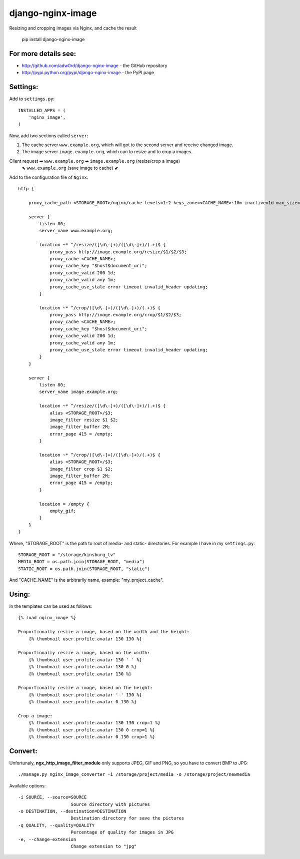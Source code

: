 django-nginx-image
========================

.. image:: http://adw0rd.com/media/uploads/django_nginx_image.jpg
    :align: right

Resizing and cropping images via Nginx, and cache the result 

    pip install django-nginx-image

For more details see:
------------------------

* http://github.com/adw0rd/django-nginx-image - the GitHub repository
* http://pypi.python.org/pypi/django-nginx-image - the PyPI page


Settings:
------------------------

Add to ``settings.py``::

    INSTALLED_APPS = (
        'nginx_image',
    )

Now, add two sections called ``server``:

1. The cache server ``www.example.org``, which will got to the second server and receive changed image.

2. The image server ``image.example.org``, which can to resize and to crop a images.

Client request ➡ ``www.example.org`` ➡ ``image.example.org`` (resize/crop a image)
      ⬉ ``www.example.org`` (save image to cache) ⬋

Add to the configuration file of ``Nginx``::

    http {

        proxy_cache_path <STORAGE_ROOT>/nginx/cache levels=1:2 keys_zone=<CACHE_NAME>:10m inactive=1d max_size=1G;
        
        server {
            listen 80;
            server_name www.example.org;
            
            location ~* ^/resize/([\d\-]+)/([\d\-]+)/(.+)$ {
                proxy_pass http://image.example.org/resize/$1/$2/$3;
                proxy_cache <CACHE_NAME>;
                proxy_cache_key "$host$document_uri";
                proxy_cache_valid 200 1d;
                proxy_cache_valid any 1m;
                proxy_cache_use_stale error timeout invalid_header updating;
            }
            
            location ~* ^/crop/([\d\-]+)/([\d\-]+)/(.+)$ {
                proxy_pass http://image.example.org/crop/$1/$2/$3;
                proxy_cache <CACHE_NAME>;
                proxy_cache_key "$host$document_uri";
                proxy_cache_valid 200 1d;
                proxy_cache_valid any 1m;
                proxy_cache_use_stale error timeout invalid_header updating;
            }
        }
        
        server {
            listen 80;
            server_name image.example.org;
            
            location ~* ^/resize/([\d\-]+)/([\d\-]+)/(.+)$ {
                alias <STORAGE_ROOT>/$3;
                image_filter resize $1 $2;
                image_filter_buffer 2M;
                error_page 415 = /empty;
            }
            
            location ~* ^/crop/([\d\-]+)/([\d\-]+)/(.+)$ {
                alias <STORAGE_ROOT>/$3;
                image_filter crop $1 $2;
                image_filter_buffer 2M;
                error_page 415 = /empty;
            }
            
            location = /empty {
                empty_gif;
            }
        }
    }

Where, "STORAGE_ROOT" is the path to root of media- and static- directories.
For example I have in my ``settings.py``::

    STORAGE_ROOT = "/storage/kinsburg_tv"
    MEDIA_ROOT = os.path.join(STORAGE_ROOT, "media")
    STATIC_ROOT = os.path.join(STORAGE_ROOT, "static")

And "CACHE_NAME" is the arbitrarily name, example: "my_project_cache".

Using:
------------------------

In the templates can be used as follows::

    {% load nginx_image %}
    
    Proportionally resize a image, based on the width and the height:
        {% thumbnail user.profile.avatar 130 130 %}

    Proportionally resize a image, based on the width:
        {% thumbnail user.profile.avatar 130 '-' %}
        {% thumbnail user.profile.avatar 130 0 %}
        {% thumbnail user.profile.avatar 130 %}

    Proportionally resize a image, based on the height:
        {% thumbnail user.profile.avatar '-' 130 %}
        {% thumbnail user.profile.avatar 0 130 %}

    Crop a image:
        {% thumbnail user.profile.avatar 130 130 crop=1 %}
        {% thumbnail user.profile.avatar 130 0 crop=1 %}
        {% thumbnail user.profile.avatar 0 130 crop=1 %}


Convert:
-------------

Unfortunaly, **ngx_http_image_filter_module** only supports JPEG, GIF and PNG, so you have to convert BMP to JPG::

    ./manage.py nginx_image_converter -i /storage/project/media -o /storage/project/newmedia

Available options::

    -i SOURCE, --source=SOURCE
                        Source directory with pictures
    -o DESTINATION, --destination=DESTINATION
                        Destination directory for save the pictures
    -q QUALITY, --quality=QUALITY
                        Percentage of quality for images in JPG
    -e, --change-extension
                        Change extension to "jpg"

